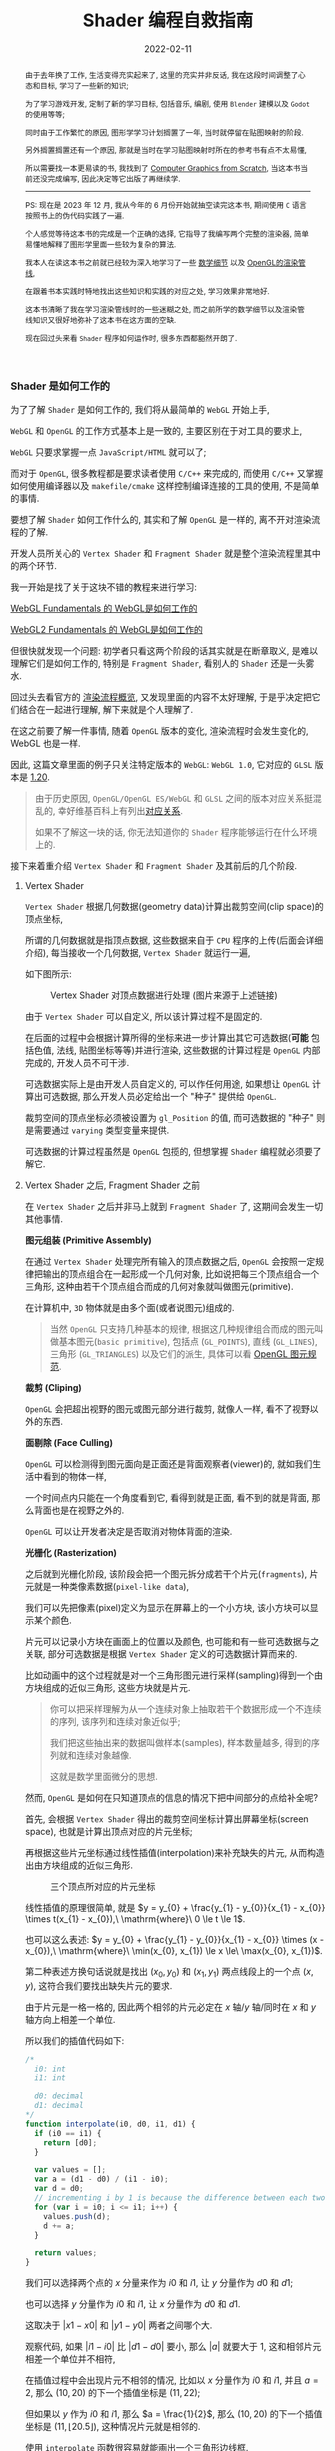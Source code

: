 #+Title: Shader 编程自救指南
#+date: 2022-02-11
#+index: Shader 编程自救指南
#+tags: Shader
#+begin_abstract
由于去年换了工作, 生活变得充实起来了, 这里的充实并非反话, 我在这段时间调整了心态和目标, 学习了一些新的知识;

为了学习游戏开发, 定制了新的学习目标, 包括音乐, 编剧, 使用 =Blender= 建模以及 =Godot= 的使用等等;

同时由于工作繁忙的原因, 图形学学习计划搁置了一年, 当时就停留在贴图映射的阶段.

另外搁置搁置还有一个原因, 那就是当时在学习贴图映射时所在的参考书有点不太易懂,

所以需要找一本更易读的书, 我找到了 [[https://gabrielgambetta.com/computer-graphics-from-scratch/][Computer Graphics from Scratch]], 当这本书当前还没完成编写, 因此决定等它出版了再继续学.

-----

PS: 现在是 2023 年 12 月, 我从今年的 6 月份开始就抽空读完这本书, 期间使用 =C= 语言按照书上的伪代码实践了一遍.

个人感觉等待这本书的完成是一个正确的选择, 它指导了我编写两个完整的渲染器, 简单易懂地解释了图形学里面一些较为复杂的算法.

我本人在读这本书之前就已经较为深入地学习了一些 [[../..//2020/06/graphics-geometric-transformation.html][数学细节]] 以及 [[../../2020/06/graphics-opengl-transformation.html][OpenGL的渲染管线]],

在跟着书本实践时特地找出这些知识和实践的对应之处, 学习效果非常地好.

这本书清晰了我在学习渲染管线时的一些迷糊之处, 而之前所学的数学细节以及渲染管线知识又很好地弥补了这本书在这方面的空缺.

现在回过头来看 =Shader= 程序如何运作时, 很多东西都豁然开朗了.
#+end_abstract

# 增加多一个章节, 用来演示如何直接加载 gltf 文件
# https://www.programmerall.com/article/8836616006/
# https://github.com/larsjarlvik/webgl-gltf
# https://github.com/visgl/loaders.gl

*** Shader 是如何工作的
:PROPERTIES:
:CUSTOM_ID: how-gl-works
:END:

为了了解 =Shader= 是如何工作的, 我们将从最简单的 =WebGL= 开始上手,

=WebGL= 和 =OpenGL= 的工作方式基本上是一致的, 主要区别在于对工具的要求上,

=WebGL= 只要求掌握一点 =JavaScript/HTML= 就可以了;

而对于 =OpenGL=, 很多教程都是要求读者使用 =C/C++= 来完成的, 而使用 =C/C++= 又掌握如何使用编译器以及 =makefile/cmake= 这样控制编译连接的工具的使用, 不是简单的事情.

要想了解 =Shader= 如何工作什么的, 其实和了解 =OpenGL= 是一样的, 离不开对渲染流程的了解.

开发人员所关心的 =Vertex Shader= 和 =Fragment Shader= 就是整个渲染流程里其中的两个环节.

我一开始是找了关于这块不错的教程来进行学习:

[[https://webglfundamentals.org/webgl/lessons/webgl-how-it-works.html][WebGL Fundamentals 的 WebGL是如何工作的]]

[[https://webgl2fundamentals.org/webgl/lessons/webgl-how-it-works.html][WebGL2 Fundamentals 的 WebGL是如何工作的]]

但很快就发现一个问题: 初学者只看这两个阶段的话其实就是在断章取义, 是难以理解它们是如何工作的, 特别是 =Fragment Shader=, 看别人的 =Shader= 还是一头雾水.

回过头去看官方的 [[https://www.khronos.org/opengl/wiki/Rendering_Pipeline_Overview][渲染流程概览]], 又发现里面的内容不太好理解, 于是乎决定把它们结合在一起进行理解, 解下来就是个人理解了.

# https://iquilezles.org/articles/

在这之前要了解一件事情, 随着 =OpenGL= 版本的变化, 渲染流程时会发生变化的, WebGL 也是一样.

因此, 这篇文章里面的例子只关注特定版本的 =WebGL=: =WebGL 1.0=, 它对应的 =GLSL= 版本是 [[https://registry.khronos.org/OpenGL/specs/gl/GLSLangSpec.1.20.pdf][1.20]].

#+BEGIN_QUOTE
由于历史原因, =OpenGL/OpenGL ES/WebGL= 和 =GLSL= 之间的版本对应关系挺混乱的, 幸好维基百科上有列出[[https://en.wikipedia.org/wiki/OpenGL_Shading_Language#Versions][对应关系]].

如果不了解这一块的话, 你无法知道你的 =Shader= 程序能够运行在什么环境上的.
#+END_QUOTE

接下来着重介绍 =Vertex Shader= 和 =Fragment Shader= 及其前后的几个阶段.

**** Vertex Shader

=Vertex Shader= 根据几何数据(geometry data)计算出裁剪空间(clip space)的顶点坐标,

所谓的几何数据就是指顶点数据, 这些数据来自于 =CPU= 程序的上传(后面会详细介绍), 每当接收一个几何数据, =Vertex Shader= 就运行一遍,

如下图所示:

#+CAPTION: Vertex Shader 对顶点数据进行处理 (图片来源于上述链接)
[[../../../files/vertex-shader-anim.gif]]

由于 =Vertex Shader= 可以自定义, 所以该计算过程不是固定的.

在后面的过程中会根据计算所得的坐标来进一步计算出其它可选数据(*可能* 包括色值, 法线, 贴图坐标等等)并进行渲染, 这些数据的计算过程是 =OpenGL= 内部完成的, 开发人员不可干涉.

可选数据实际上是由开发人员自定义的, 可以作任何用途, 如果想让 =OpenGL= 计算出可选数据, 那么开发人员必定给出一个 "种子" 提供给 =OpenGL=.

裁剪空间的顶点坐标必须被设置为 =gl_Position= 的值, 而可选数据的 "种子" 则是需要通过 =varying= 类型变量来提供.

可选数据的计算过程虽然是  =OpenGL= 包揽的, 但想掌握 =Shader= 编程就必须要了解它.

**** Vertex Shader 之后, Fragment Shader 之前

在 =Vertex Shader= 之后并非马上就到 =Fragment Shader= 了, 这期间会发生一切其他事情.

*图元组装 (Primitive Assembly)*

在通过 =Vertex Shader= 处理完所有输入的顶点数据之后, =OpenGL= 会按照一定规律把输出的顶点组合在一起形成一个几何对象, 比如说把每三个顶点组合一个三角形, 这种由若干个顶点组合而成的几何对象就叫做图元(primitive).

在计算机中, =3D= 物体就是由多个面(或者说图元)组成的.

#+BEGIN_QUOTE
当然 =OpenGL= 只支持几种基本的规律, 根据这几种规律组合而成的图元叫做基本图元(=basic primitive=), 包括点 (=GL_POINTS=), 直线 (=GL_LINES=), 三角形 (=GL_TRIANGLES=) 以及它们的派生, 具体可以看 [[https://www.khronos.org/opengl/wiki/Geometry_Shader#Primitive_in.2Fout_specification][OpenGL 图元规范]].
#+END_QUOTE

*裁剪 (Cliping)*

=OpenGL= 会把超出视野的图元或图元部分进行裁剪, 就像人一样, 看不了视野以外的东西.

*面剔除 (Face Culling)*

=OpenGL= 可以检测得到图元面向是正面还是背面观察者(viewer)的, 就如我们生活中看到的物体一样,

一个时间点内只能在一个角度看到它, 看得到就是正面, 看不到的就是背面, 那么背面也是在视野之外的.

=OpenGL= 可以让开发者决定是否取消对物体背面的渲染.

*光栅化 (Rasterization)*

之后就到光栅化阶段, 该阶段会把一个图元拆分成若干个片元(=fragments=), 片元就是一种类像素数据(=pixel-like data=),

我们可以先把像素(pixel)定义为显示在屏幕上的一个小方块, 该小方块可以显示某个颜色.

片元可以记录小方块在画面上的位置以及颜色, 也可能和有一些可选数据与之关联, 部分可选数据是根据 =Vertex Shader= 定义的可选数据计算而来的.

[[../../../files/opengl-rasterization.gif]]

比如动画中的这个过程就是对一个三角形图元进行采样(sampling)得到一个由方块组成的近似三角形, 这些方块就是片元.

#+BEGIN_QUOTE
你可以把采样理解为从一个连续对象上抽取若干个数据形成一个不连续的序列, 该序列和连续对象近似乎;

我们把这些抽出来的数据叫做样本(samples), 样本数量越多, 得到的序列就和连续对象越像.

这就是数学里面微分的思想.
#+END_QUOTE

然而, =OpenGL= 是如何在只知道顶点的信息的情况下把中间部分的点给补全呢?

首先, 会根据 =Vertex Shader= 得出的裁剪空间坐标计算出屏幕坐标(screen space), 也就是计算出顶点对应的片元坐标;

再根据这些片元坐标通过线性插值(interpolation)来补充缺失的片元, 从而构造出由方块组成的近似三角形.

#+CAPTION: 三个顶点所对应的片元坐标
[[file:../../../files/trianglerast_f1_joshbeam.png]]

线性插值的原理很简单, 就是 $y = y_{0} + \frac{y_{1} - y_{0}}{x_{1} - x_{0}} \times t(x_{1} - x_{0}),\ \mathrm{where}\ 0 \le t \le 1$.

也可以这么表述: $y = y_{0} + \frac{y_{1} - y_{0}}{x_{1} - x_{0}} \times (x - x_{0}),\ \mathrm{where}\ \min(x_{0}, x_{1}) \le x \le\ \max(x_{0}, x_{1})$.

第二种表述方换句话说就是找出 $(x_{0}, y_{0})$ 和 $(x_{1}, y_{1})$ 两点线段上的一个点 $(x, y)$, 这符合我们要找出缺失片元的要求.

由于片元是一格一格的, 因此两个相邻的片元必定在 $x$ 轴/$y$ 轴/同时在 $x$ 和 $y$ 轴方向上相差一个单位.

所以我们的插值代码如下:

#+BEGIN_SRC javascript
  /*
    i0: int
    i1: int

    d0: decimal
    d1: decimal
  */
  function interpolate(i0, d0, i1, d1) {
    if (i0 == i1) {
      return [d0];
    }

    var values = [];
    var a = (d1 - d0) / (i1 - i0);
    var d = d0;
    // incrementing i by 1 is because the difference between each two adjacent pixels is 1
    for (var i = i0; i <= i1; i++) {
      values.push(d);
      d += a;
    }

    return values;
  }
#+END_SRC

我们可以选择两个点的 $x$ 分量来作为 $i0$ 和 $i1$, 让 $y$ 分量作为 $d0$ 和 $d1$;

也可以选择 $y$ 分量作为 $i0$ 和 $i1$, 让 $x$ 分量作为 $d0$ 和 $d1$.

这取决于 $\left|x1 - x0\right|$ 和 $\left|y1 - y0\right|$ 两者之间哪个大.

观察代码, 如果 $\left|i1 - i0\right|$ 比 $\left|d1 - d0\right|$ 要小, 那么 $\left|a\right|$ 就要大于 1, 这和相邻片元相差一个单位并不相符,

在插值过程中会出现片元不相邻的情况, 比如以 $x$ 分量作为 $i0$ 和 $i1$, 并且 $a = 2$, 那么 $(10, 20)$ 的下一个插值坐标是 $(11, 22)$;

但如果以 $y$ 作为 $i0$ 和 $i1$, 那么 $a = \frac{1}{2}$, 那么 $(10, 20)$ 的下一个插值坐标是 $(11, \lfloor 20.5 \rfloor)$, 这种情况片元就是相邻的.

使用 =interpolate= 函数很容易就能画出一个三角形边线框.

#+BEGIN_SRC javascript
  // 需要注意的是, p0 p1 p2 三个坐标的分量是 decimal 类型, 这是从裁剪空间转换到屏幕空间得到的结果;
  // 而屏幕空间上的像素分量是 int 类型, 因此我们需要在关键时候对分量进行取整,
  // 如果允许的话,最好在计算过程的最后一步给计算结果取整来保证结果尽量精确.

  if (Math.abs(p1.x - p0.x) > Math.abs(p1.y - p0.y)) {
    let ys01 = interpolate(p0.x | 0, p0.y, p1.x | 0, p1.y);
    for (let x = p0.x; x <= p1.x; x++) {
      putPixel(x | 0, ys01[(x - p0.x) | 0] | 0);
    }
  } else {
    let xs01 = interpolate(p0.y | 0, p0.x, p1.y | 0, p1.x);
    for (let y = p0.y; y <= p1.y; y++) {
      putPixel(xs01[(y - p0.y) | 0] | 0, y | 0);
    }
  }

  if (Math.abs(p2.x - p1.x) > Math.abs(p2.y - p1.y)) {
    let ys12 = interpolate(p1.x | 0, p1.y, p2.x | 0, p2.y);
    for (let x = p1.x; x <= p2.x; x++) {
      putPixel(x | 0, ys12[(x - p1.x) | 0] | 0);
    }
  } else {
    let xs12 = interpolate(p1.y | 0, p1.x, p2.y | 0, p2.x);
    for (let y = p1.y; y <= p2.y; y++) {
      putPixel(xs12[(y - p1.y) | 0] | 0, y | 0);
    }
  }

  if (Math.abs(p2.x - p0.x) > Math.abs(p2.y - p0.y)) {
    let ys02 = interpolate(p0.x | 0, p0.y, p2.x | 0, p2.y);
    for (let x = p0.x; x <= p2.x; x++) {
      putPixel(x | 0, ys02[(x - p0.x) | 0] | 0);
    }
  } else {
    let xs02 = interpolate(p0.y | 0, p0.x, p2.y | 0, p2.x);
    for (let y = p0.y; y <= p2.y; y++) {
      putPixel(xs02[(y - p0.y) | 0] | 0, y | 0);
    }
  }
#+END_SRC

#+CAPTION: 三角形线框
[[file:../../../files/trianglerast_f2_joshbeam.png]]

绘制填充三角形则复杂一点, 不过很好理解, 它 =OpenGL= 绘制图形的重点.

可以把一个三角形看作一个由多层横线组成的的图形, 每一层的高度为一个像素;

计算出每一层的两个端点, 再根据每层的两端点进行插值绘制出直线, 这些直线构成的就是目标三角形.

#+CAPTION: 实心三角形
[[file:../../../files/trianglerast_f3_joshbeam_aux.png]]

#+BEGIN_SRC javascript
  // 首先需要对 p0 p1 p2 三个片元坐标根据 $y$ 分量进行交换排序, 比如从小到大进行排序: p0.y <= p1.y <= p2.y
  // 这样可以避免讨论哪个点最高,哪个点最低
  if (p1.y < p0.y) {
    let temp = p0;
    p0 = p1;
    p1 = temp;
  }

  if (p2.y < p0.y) {
    let temp = p0;
    p0 = p2;
    p2 = temp;
  }

  if (p2.y < p1.y) {
    let temp = p1;
    p1 = p2;
    p2 = temp;
  }

  // 把三角形最高的一条边看作是一个端点集合, 把另外两条边的集合看作另外一个端点集合
  // 注意, 这里的最高边是 p0 连接 p2 的边, 另外两条边分别是 p0 连接 p1 和 p1 连接 p2
  // 在已知片元的 y 分量时, 可以插值出片元对应的 x 分量
  const x01 = interpolate(p0.y | 0, p0.x, p1.y | 0, p1.x);
  const x12 = interpolate(p1.y | 0, p1.x, p2.y | 0, p2.x);
  const x02 = interpolate(p0.y | 0, p0.x, p2.y | 0, p2.x);
  // 实际上, p0-p2 的边高度是与 p0-p1 + p1-p2 的高度是一样的, 可以把 p0-p1-p2 单独看作是一条边
  x01.pop(); // x01 的最后一个元素和 x12 的第一个元素重复实际上是同一个片元的 x 分量
  const x012 = x01.concat(x12);

  // 接下来只要区分 p0-p2 和 p0-p1-p2 哪个是左边哪个是右边, 再进行逐行插值就可以绘制出三角形了
  // 区分左右边的方法很简单, 分别取两边的中间点的 x 分量进行对比即可
  const m = Math.floor(x02.length / 2);
  let x_left, x_right;
  if (x02[m] < x012[m]) {
    x_left = x02;
    x_right = x012;
  } else {
    x_left = x012;
    x_right = x02;
  }

  for (let y = p0.y; y <= p2.y; y++) {
    const xl = x_left[(y - p0.y) | 0];
    const xr = x_right[(y - p0.y) | 0];
    for (let x = xl; x <= xr; x++) {
      putPixel(x | 0, y | 0);
    }
  }
#+END_SRC

以上就是 =OpenGL= 绘制实心三角形的大致原理.

基于该过程, 还可以插值出之前说的可选数据, 只要在计算 =x01/x12/x02= 时进行类似插值就可以:

#+BEGIN_SRC javascript
  // ...
  // 对可选数据按照竖向进行插值
  const h01 = interpolate(p0.y | 0, p0.h, p1.y | 0, p1.h);
  const h12 = interpolate(p1.y | 0, p1.h, p2.y | 0, p2.h);
  const h02 = interpolate(p0.y | 0, p0.h, p2.y | 0, p2.h);
  h01.pop();
  const h012 = h01.concat(h12);

  // ...
  let h_left, h_right;
  if (x02[m]  < x012[m]) {
    // ...
    h_left = h02;
    h_right = h012;
  } else {
    // ...
    h_left = h012;
    h_right = h02;
  }

  // ...
  for (let y = p0.y; y <= p2.y; y++) {
    const xl = x_left[(y - p0.y) | 0];
    const xr = x_right[(y - p0.y) | 0];

    const hl = h_left[(y - p0.y) | 0];
    const hr = h_right[(y - p0.y) | 0];

    // 对可选数据按照横向进行插值
    const hs = interpolate(xl, hl, xr, hr);

    for (let x = xl; x <= xr; x++) {
      // 获取当前片元所对应的可选数据 h, 用在之后的 fragment shader 阶段中
      const h = hs[x - xl];
      putPixel(x | 0, y | 0);
    }
  }

#+END_SRC

到目前位置, 光栅化基本完成, =OpenGL= 会把这些片元逐个给到下一个阶段 *Fragment Shader*.

#+BEGIN_QUOTE
实际上 =GPU= 是并行计算架构, 并非逐个片元这样传递, 我们这里只是为了方便理解才这么说是 *逐个传递* 的.

实情是每次以 $2 \times 2$ 的片元作为单位进行传递的, 也就是一次要同时调用 4 个 =Fragment Shaders=.
#+END_QUOTE

=OpenGL= 会使用一些变量来传递片元数据, 比如 =gl_FragCoord= 会把片元对应的 $x$ 和 $y$ 分量一并传回;

=gl_FragCoord= 的类型是 =vec4=, 值是 $\left(x, y, z, 1/w\right)$, 其中 $x$ 和 $y$ 就是片元对应的 $x$ 和 $y$ 分量,

$z$ 是根据顶点插值得到的 $z$ 分量(, 上面的代码没有针对 $z$ 分量进行插值, 它和 $x$ 和 $y$ 分量的插值略微不一样),

同理, $1/w$ 是根据顶点插值得到的 $w$ 分量的倒数.

=gl_FragCoord= 这种是 =OpenGL= 的内置变量, 用来传递特定用途的数据, 后面会介绍更多这一类的内置变量, 因为它们可能会在 =Shader= 程序中用得上.

而可选数据 $h$ 则需要开发人员自定义 =varying= 类型或 =out= 类型变量进行传递, 我们马上就知道具体该怎么做.

**** Fragment Shader

在得到片元后, =OpenGL= 就开始对它们进行处理, 这就是 =Fragment Shader= *主要* 要做的事情了:

每次接受一个片元作为输入, 为片元设置颜色(设置 =gl_FragColor=), 并输出处理后的片元到下一个阶段中.

如果该片元最终能够呈现在屏幕上, 那么该颜色就作为像素的颜色.

为了了解具体是怎么实现的, 我们来看一个例子(基于 =WebGL 1.0/GLSL 1.20= 版本).

#+BEGIN_QUOTE
在下面的绘制三角形的例子里面, =Vertex Shader= 根据三角形的顶点数据的坐标为它们定义颜色(, 这样每个顶点的颜色就不一样了);

=Vertex Shader= 中的 =vColor= 则是作为与 =gl_Position= 关联的可选数据.

在光栅化的过程中 =OpenGL= 会根据 =Vertex Shader= 传递过来的 =gl_Position= 进行插值, 得到片元坐标以及相关可选数据.

片元的坐标会被保存在 =gl_FragCoord= 中; 对于可选数据, =OpenGL= 会在对 =gl_Position= 插值时同时对 =Vertex Shader= 传递过来的 =vColor= 进行插值,

并把插值结果传递在 =Fragment Shader= 的 =vColor= 上.

这样 =Fragment Shader= 就接受了一个片元以及其相关的可选数据, 根据开发人员的自身要求设置 =gl_FragColor=.

该例子里面的 =Fragment Shader= 把与片元关联的 =vColor= 设置为自己的颜色, 最后得到一个颜色渐变的三角形.

[[iframe:width: 520px; height: 1060px; border: none; |../../../examples/fragment-shader-example.html]]
#+END_QUOTE

=Fragment Shader= [[https://www.khronos.org/opengl/wiki/Fragment#Fragment_shader_inputs][输入]]和[[https://www.khronos.org/opengl/wiki/Fragment#Fragment_shader_outputs][输出]]的片元数据结构是不一样的, 从这里开始我们进行一个约定: 在没有特别声明的情况下, 片元就是指 =Fragment Shader= 输出的片元.

相比于像素而言, 片元除了有 =RGBA= 格式的色值以外, 还有模板值(stencil value)和深度值(depth value)这些信息.

需要知道这些数据的含义, 或者说理解片元, 那么得先了解 =Fragment Shader= 后面的 =Per-Sample Processing= 阶段做了什么.

**** Fragment Shader 之后 - Per-Sample Processing

该阶段会使用上片元的这些额外值来进行[[https://www.khronos.org/opengl/wiki/Per-Sample_Processing][一系列的测试]], 来决定是否把该片元的色值输出到屏幕上成为像素,

这里就讨论剪裁测试(scissor test), 模板测试(stencil test) 以及深度测试(depth test) 这三个测试(这里是它们的先后顺序).

其中剪裁测试以及深度测试都比较好理解, 前者是丢弃剪裁框范围外的片元, 后者是丢弃那些被其它片元挡住的片元, 留下没被遮挡住的片元;

而模板测试你可以理解为位屏蔽(bit masking)的类似, 使用一个模板缓冲区(stencil buffer)作为遮罩层, 把模板值不符合条件的片元都丢弃,

为了更直观地理解, 我直接从 [[https://learnopengl.com/Advanced-OpenGL/Stencil-testing][LearnOpenGL]] 上把图给扒下来, 来看看模板测试以及模板缓冲区是怎么样的:

#+CAPTION: 模板测试
[[../../../files/stencil_test.png]]

可以看到上模板缓冲区就是一张模板图片, 该图片每一个像素都是 8 位大小的数据, 也就是每一个像素实际上就是一个从 0 到 255 的值.

模板测试就是比较对应位置上的像素数值和片元模板值, 比如像上面图那样, 只有模板值等于 1 的片元才能被保留下来.

当然判断方法也有可能是大于等于 1, 判断方法不是唯一的, 其他方法可以看[[https://www.khronos.org/opengl/wiki/Stencil_Test#Stencil_test][官方文档]].

最后 =OpenGL= 再对经过筛选的片元进行一些处理就能输出到屏幕上了.

*** 细节补充

我们约定 =Shader= 代码是运行在 =CPU= 上的, 而调用 =OpenGL/WebGL API= 的代码则是运行在 =CPU= 上的;

当提到调用 =OpenGL/WebGL API= 给 =Shader= 提供数据的时候, 就说从 =CPU= 上传数据到 =GPU=.

这部分的内容主要是补充描述 =GPU= 具体是如何接收来自于 =CPU= 的数据的.

*为了不让文章被上下文断断续续的代码扰乱, 这里准备了一个简单的[[https://github.com/saltb0rn/saltb0rn.github.io/tree/master/src/examples/learn-webgl-how-to-read-data][例子]]用于讲解*, 效果如下:

[[iframe:../../../examples/learn-webgl-how-to-read-data/index.html]]

在阅读下面的内容前请 *务必* 把例子的代码复制到本地, 然后边阅读边对照, 有疑惑可以修改代码查看效果.

需要注意的是, 这个例子是基于 =WebGL 1.0/GLSL 1.20= 的.

**** CPU 如何上传数据给 GPU
:PROPERTIES:
:CUSTOM_ID: how-cpu-upload-data
:END:

首先,  =GPU= 会等 =CPU= 把数据传送过来, 在接收到数据后, 数据会被储存在缓冲区(buffers)上.

我们以 =WebGL= 为例子 (=OpenGL= 其实也差不了太多), 设现有一个名为 =gl= 的 =WebGL= 上下文实例, 要完成上述过程需要进行以下操作:

#+BEGIN_SRC javascript
  // 告诉 GPU 创建好缓冲区,用于后续储存 CPU 发过来的数据
  let buffer = gl.createBuffer();

  // 设定当前可操作缓冲区,因为 GPU 可以有不止一个缓冲区,所以需要告诉 GPU 接下来要对哪个缓冲区进行操作
  gl.bindBuffer(target, buffer);

  // 往当前可操作缓冲区里面填充数据,这一步换句话说就是储存 CPU 发过来的数据 data 了.
  gl.bufferData(target, data, usage);
#+END_SRC

这里对应例子的[[https://github.com/saltb0rn/saltb0rn.github.io/blob/master/src/examples/learn-webgl-how-to-read-data/index.js?#L80-L92][这一部分(80-92行)]].

由于数据的用途的不同, 缓冲区可以分为很多种类型, 在绑定的时候就需要指定了, 也就是上面代码里面的 =target= 变量.

想要知道 =target= 的值能够是什么, 可以参考[[https://developer.mozilla.org/en-US/docs/Web/API/WebGLRenderingContext/bindBuffer][这里]], 这些方法的参考说明都可以在[[https://developer.mozilla.org/en-US/docs/Web/API/WebGLRenderingContext][这里]]找到.

#+BEGIN_QUOTE
[[https://registry.khronos.org/OpenGL-Refpages/gl4/html/glBufferData.xhtml][参考文档]] =usage= 变量是用来提示 =OpenGL/WebGL= 储存数据的使用模式, 使用模式分为两个方面来讨论:

*数据的访问频率* 以及 *数据的访问性质*.

访问频率有以下几种情况:

- =STREAM=: 数据只会被修改一次并且偶尔使用几次
- =STATIC=: 数据只会被修改一次并且使用多次
- =DYNAMIC=: 数据会重复修改并且使用多次

访问性质其实就是在描述数据来源(也就是修改数据的方式)以及用途, 有以下几种情况:

- =DRAW=: 数据由 =CPU= 上传到 =GPU=, 并且作为绘图命令/图片规范命令的数据源
- =READ=: 数据由 =GPU= 读取到 =CPU=
- =COPY=: 数据由 =GPU= 读取到 =GPU=, 并且作为绘图命令/图片规范命令的数据源

-----

值得注意的是, =usage= 仅仅是用来 *提示* 数据的使用模式, 目的是想让 =OpenGL/WebGL= 对数据的储存进行优化;

但 =usage= 并不一定要匹配实际的使用模式, 比如说可以对 =STATIC_DRAW= 用途的数据进行多次修改, 并不约束数据的实际使用模式.
#+END_QUOTE

在 =OpenGL/WebGL= 里面, 这些用来作为物体顶点信息的缓冲区叫做 =Vertex Buffer Object (VBO)=.

一旦有了数据源, 就可以让 =GPU= 根据利用这些数据来渲染了.

人们一般喜欢把这些顶点数据称为几何数据(Geometry Data).

缓冲区并非只能存几何数据, 也可以包含一些其它与几何数据相关的数据;

另外, =OpenGL= 也不规定 =CPU= 上传的数据只能存到缓冲区里, 后面会介绍它们.

**** GPU 如何从缓冲区读取数据
:PROPERTIES:
:CUSTOM_ID: how-gl-use-data
:END:

首先需要提及的一点是, =GPU= 并非直接使用缓冲区来进行渲染, 在说明这点之前, 我们先来明白一个概念.

=VBO= 里面的数据格式不是固定的, 比如渲染一个三角形, 它的顶点数据格式可能是这样的:

#+BEGIN_SRC c
  { x1, y1, z1, x2, y2, z2, x3, y3, z3 }
#+END_SRC

每个顶点只有 $(x,y,z)$ 坐标数据.

也可能是这样的:

#+BEGIN_SRC c
  { x1, y1, z1, w1, x2, y2, z2, w2, x3, y3, z3, w3 }
#+END_SRC

现在每个顶点的坐标数据多了一个 $w$ 分量.

也有可能包含了坐标以外的数据:

#+BEGIN_SRC c
  { x1, y1, z1, w1, r1, g1, b1, a1, x2, y2, z2, w2, r2, g2, b2, a2, x3, y3, z3, w3, r3, g3, b3, a3, }
#+END_SRC

总的来说, 每个顶点数据可能会有不同属性(attribute), 而不同属性的格式又不是固定的.

那么问题来了, 既然数据格式不一样, =GPU= 是如何读取这些数据才能渲染出一个三角形的呢?

这需要开发人员告诉 =GPU= 如何读取数据, 调用 =gl.vertexAttribPointer(index, size, type, normalized, stride, offset)= 这个 API 来生成一个 =Vertex Array Object (VAO)=,

*VAO 可以控制如何从 VBO 里面读取数据, 并把数据绑定给变量* (讲道理, =VAO= 的全称很难能让人理解它的作用).

它控制读取数据的方式其实很简单, 假设下面这里有另外一种数据格式:

#+CAPTION: vertexAttribPointer
[[../../../files/glVertexAttribPointer-api-overview.png]]

这里面的顶数据有三种属性: 顶点坐标(xyz), 颜色(rgb)以及纹理坐标(st).

正如前面说所说的, 顶点的信息不是固定的, 实际上还能会存在别的数据, 比如说法线向量, 又或者属性之间的排序不同于上图.

这样做的好处是, 顶点的所有相关数据都储存在一个缓冲区里面, 只读取其某个属性的话(比如顶点颜色)只需要调用 =gl.vertexAttribPointer()= 来新建一个指针来读取即可, 不需要重新创建一个缓冲区来专门储存颜色数据.

=gl.vertexAttribPointer= 的 =index= 参数是 =Shader= 程序(shader program)里面 =attribute= 类型变量的索引值, 可以手动指定, 也可以通过 =gl.getAttribLocation(shaderProgram, attribName)= 来获取.

=attribute= 类型变量是 =shader= 程序里面定义的变量, 用来传递缓冲区里面某种数据给 =Vertex Shader= 中, 后面会讲到.

#+BEGIN_QUOTE
=gl.vertexAttribPointer= 其它参数:

- =size=: 指定某属性由多少个分量组成, 比如图中的 =POSITION= 属性是由 3 个分量组成, 如果读取 =POSITION=, 那么 =size= 应该是 3.

- =type=: 分量的类型, 是整形还是浮点型, 图中的分量类型是浮点型, 浮点型数据大小为 32 位(4 字节), 因此每个分量占了 4 个字节.

- =normalized=: 是否对整形分量限定在某个范围内, 该参数对浮点型分量无效.

- =stride=: 每一组顶点数据的步进, 就比如图中的每一个顶点的属性有 =POSITION/COLOR/TEXTURE=, 加起来共 32 字节, 这就是它的步进.

- =offset=: 顶点数据的属性偏移, 就比如图中顶点数据的每种属性的偏移分别为: =POSITION= 为 0 个字节; =COLOR= 为 12 个字节; =TEXTURE= 为 24 个字节.
#+END_QUOTE

在 =gl.bindBuffer(target, buffer)= 之后调用 =gl.vertexAttribPointer= 就可以把缓冲区里的数据填充到指定的 =attribute= 变量里面.

在填充到 =attribute= 变量后不要忘记通过 =gl.enableVertexAttribArray( RET-VAL-OF-vertexAttribPointer )= 启用指针.

这一段对应例子的[[https://github.com/saltb0rn/saltb0rn.github.io/blob/master/src/examples/learn-webgl-how-to-read-data/index.js?#L80-L116][这一部分(94-114行)]]: 往 "aVertexPosition" 变量填充了顶点位置坐标数据, 往 "aVertexColor" 变量填充了顶点颜色数据,

其中 =aVertexPosition= 和 =aVertexColor= 是 =shader= 程序的 [[https://github.com/saltb0rn/saltb0rn.github.io/blob/master/src/examples/learn-webgl-how-to-read-data/index.js?#L16-L29][Vertex Shader]] 里面 *声明* 的 =attribute= 变量名, 强调这是声明是因为 =gl.vertexAttribPointer= 的调用实际上就是给这些变量补充定义.

此外, 当你对 =a_vertexPosition= 和 =a_vertexColor= 两个值进行打印, 你会发现它们的值分别是 0 和 1, 正好对应 =attribute= 变量声明的顺序.

=Shader= 程序并非只有 =attribute= 变量, 接下来会对 =GLSL= 变量修饰符进行介绍, 掌握了这一块才能算是真正的掌握 =GLSL=.

**** 如何使用缓冲区的数据进行绘制

当给缓冲区填充了数据以及设置好读取方式后, 就可以开始绘制图形了.

=WebGL= 有两个基础绘制命令: =gl.drawArrays(mode, first, count)= 以及 =gl.drawElements(mode, count, type, offset)=.

例子使用的是前者进行绘制的, =mode= 是指绘制的 [[https://developer.mozilla.org/en-US/docs/Web/API/WebGLRenderingContext/drawElements#mode][图元种类]], =first= 指定读取图元数据源时的起始索引, =count= 指定图源需要多少个顶点数据;

例子里的 =gl.drawArrays(gl.TRIANGLE_STRIP, 0, 3);= 就是绘制一个三角形, 从绑定的数据源的首个位置开始读取, 需要 3 个顶点数据.

=gl.drawElements(mode, count, type, offset)= 则是 =gl.drawArrays= 的内存节省版本, 使用顶点数据的索引来进行绘图, 可以有效节省顶点数据的使用空间.

具体用法可以参考 [[https://webglfundamentals.org/webgl/lessons/webgl-indexed-vertices.html][WebGL Index Vertices]].

在调用绘图命令时 =Shader= 就会开始执行了, 这点在第一节里面已经详细讲述了.

**** GLSL 变量修饰符(Variable Qualifiers / Type Qualifiers)
:PROPERTIES:
:CUSTOM_ID: glsl-type-qualifier-overview
:END:

和其他编程语言一样, =GLSL= 的变量也是一样有修饰符的, 这里的修饰符并非指 =int=, =float= 这些 [[https://www.khronos.org/opengl/wiki/Data_Type_(GLSL)][数据类型]];

而是指控制变量的储存以及行为的标识, 这么说可能有点不太好理解, 举个例子 "禁止变量在声明后被修改" 的 =const= 就是其中一个修饰符.

这种表示被叫做 [[https://www.khronos.org/opengl/wiki/Type_Qualifier_(GLSL)][类型限定符]].

我们都知道 =GLSL= 的工作内容并不完全像其他编程语言一样, 它的任务是控制图形渲染的, 而这项任务的流程是分成好几个阶段的,

有些数据可以在所有阶段中都能访问到, 而有些数据只能在特定阶段中访问, 还有一些数据能够从这个阶段输出到下一个阶段.

为了标识变量能够在哪些阶段使用, 就需要使用类型表示符来进行声明, 最常用的有两个: =attribute= 以及 =uniform=.

一个 =shader= 变量可以使用多种限定符的组合进行声明, 但要注意遵守[[https://www.khronos.org/opengl/wiki/Type_Qualifier_(GLSL)#Qualifier_order][顺序]].

***** attribute

它在这篇文章里面第一个被介绍的修饰符, 它属于存储修饰符, 被它修饰后的变量可以简单理解为 =Vertex Shader= 的输入,

这种变量不能在 =Vertex Shader= 以外的阶段被使用, 同样也不能用在接口块([[https://www.khronos.org/opengl/wiki/Interface_Block_(GLSL)][interface block]])里面, 并且这种变量是只读的(read-only).

作为 =Vertex Shader= 的输入, 也就是说 =attribute= 变量接收的数据是从缓冲区里面读取的.

# https://developer.mozilla.org/en-US/docs/Web/API/WebGLRenderingContext/vertexAttrib

***** uniform

例子里面传入了两个 =uniform= 变量, 这种变量是全局的, 它可以在整个图元(=primitive=)(一个图元就是一个构成点线面的几何顶点组合)处理过程中被访问到,

可以在 =Vertex Shader= 以及 =Fragment Shader= 访问这些变量, 同样也不能在接口块里面使用. 这种变量是只读的(read-only).

=uniform= 是我们前面提到的存到缓冲区以外的数据.

# https://github.com/saltb0rn/saltb0rn.github.io/blob/master/src/examples/learn-webgl-how-to-read-data/index.js?#L80-L116

**** GLSL 内置变量

这里着重介绍几个稍微重要一点的并且不能被 =Shader= 修改的内置数据.

- =gl_VertexID=

  支持 =GLSL 1.30= 以及之后的版本, 只支持在 =Vertex Shader= 中访问.

  =gl_VertexID= 就是当前被处理的顶点 =ID= (=Vertex ID=).

  比如绘制 20 个顶点: =gl.drawArrays(gl.POINTS, 0, 20)=, 那么第一个顶点的 =ID= 就是 $first + i,\ \mathrm{where}\ i = 0$,

  $first$ 是绘图命令 =gl.drawArrays(mode, first, count)= 的第二个参数, $i$ 是由当前处理的第 $i+1$ 个顶点的索引.

  这是对于每次像 =gl.drawArrays= 这样的绘图命令来讲的, 也就是说如果进行第二次调用 =gl.drawArrays(gl.POINTS, 0, 20)= 的话,

  第二次绘制中第一个顶点的 =ID= 必定也是 $first + 0$, 而不是 $first + 20$.

- =gl_PointCoord=

  支持 =GLSL 1.10= 以及之后的版本, 支持在 =Fragment Shader= 中访问.

  =gl_PointCoord= 是点在像素块内的相对坐标, 分量 $x$ 和 $y$ 的范围是 $\left[0, 1\right]$.

  比如在前面的图片 =实心三角形= 中, 点 =p0= 在它所处的片元正中心, 那么该片元的 =gl_PointCoord= 的值就是 $(0.5, 0.5)$,

  如果它处于片元的左上角, 那么值就是 $(0, 0)$.


**** 其它常见问题

- =GLSL= 的矩阵是行优先(row major)还是列优先(column major)?

  默认是列优先, 可以通过 [[https://www.khronos.org/opengl/wiki/Layout_Qualifier_(GLSL)][Layout Qualifier]] 去修改.

- 为什么看到别人代码的向量的同一个位置的分量会不同, 比如 =vec4= 类型的变量会写 =v4.rgba=, 又有时候会写 =v4.xyzw=, 又有时候会写 =v4.stpq=?

  这几种写法其实都是同一个东西, 比如第一个分量 =r/x/s= 都是同一个东西, 只不过在语义上有所区别.

  如果分量用来表示颜色, 那么就建议用 =rgba=; 如果表示位置坐标, 那么建议用 =xyzw=; 如果表示纹理坐标, 那么建议用 =stpq=;

  但是不能混着用, 比如 =xgba= 这样.

*** 搭建自己的 Shadertoy

如果想在编写 =shader= 这条路上走得远, 那么必须得掌握必要的数学基础, 读懂别人 =shader= 并从中学习, 自己还要动手实践.

有一个叫做 [[https://www.shadertoy.com/][Shadertoy]] 网站, 上面有好多高人分享自己的 =shaders= (运行于 =WebGL 2.0= / [[https://registry.khronos.org/OpenGL/specs/es/3.0/GLSL_ES_Specification_3.00.pdf][GLSL 300 ES]]), 是一个庞大的学习资源库.

关于阅读代码, 我是始终坚持一个观点, 那就是读源码的第一点是要读得懂, 否者不可能有所收获;

这里的"读得懂"并非说掌握代码所使用得语言, 而是知道源代码里面这么写是为什么, 这个为什么的答案终点就是用了什么算法或者技巧.

这一点在 =shader code= 里面是非常好理解的, 在这个 =shader= 里面,为了实现这个效果使用了哪些数学公式或者概念.

当做到了这一点我们就能够达到入门水平了, 反过来知道用哪些数学公式或者概念去实现这个效果了;

如果后面能够深入理解掌握的数学公式或者概念, 就能知道它们能够解决什么问题以及用于实现那些自己以前没有实现过的效果了.

说了这么多好像, 跟这篇文章的内容无关啊?

其实不然, 我这里一直都在强调"学习别人要先保证自己学得懂"这个观点, 学不懂是因为你有一些前置条件没达到,

读得懂 =Shadertoy= 上的源代码要先知道要理解 =Shadertoy= 是如何工作, 它上面的 =shader= 都有 =Shadertoy= 内置的一些变量,

清楚这些内置变量的定义是不可缺的, 而要理解清楚它们的定义就得知道在 =OpenGL/WebGL= 中如何 =GPU= 传入数据, 如何在 =GPU= 里面操作数据,

这不正好是文章的内容吗?

理解一件事物的最好方式就是把它构造出来, 正好 =WebGL Fundamentals= 以及 =WebGL2 Fundamentals= 都提供了教程告诉读者如何从 =Shadertoy= 扒代码,

或者如何在 =Shadertoy= 上面分享代码, 说简单点就是如何搭建自己的 =Shadertoy=:

- =WebGL Fundamentals= 的 [[https://webglfundamentals.org/webgl/lessons/webgl-shadertoy.html][Shadertoy 搭建教程]]

- =WebGL2 Fundamentals= 的 [[https://webgl2fundamentals.org/webgl/lessons/webgl-shadertoy.html][Shadertoy 搭建教程]]


#+BEGIN_QUOTE
在知道 =Shadertoy= 是如何搭建后, 也可以尝用其他同类型的工具.

个人推荐 [[https://github.com/patriciogonzalezvivo/glslViewer?tab=readme-ov-file][glslViewer]], 可以在这里找到它的[[https://github.com/patriciogonzalezvivo/glslViewer/wiki/GlslViewer-UNIFORMS][内置变量]]说明, 再配合 [[https://github.com/patriciogonzalezvivo/glslViewer/tree/main/examples][官方例子]] 来快速上手, 至于如何使用这些例子请看官方例子目录下的 [[https://github.com/patriciogonzalezvivo/glslViewer/blob/main/examples/Makefile][Makefile]].

推荐理由正是由于它的自带例子, 这份例子新手在习惯 =Shader= 方面而言做的相当友好, 比起一上来在 =Shadertoy= 上面乱找别人的代码来阅读要好, 主打一个循序渐进.

另外, =Lewis Lepton= 使用 =glslViewer= 作为演示工具来做了一系列入门短视频 [[https://www.youtube.com/watch?v=HIvNePu7UEE&list=PL4neAtv21WOmIrTrkNO3xCyrxg4LKkrF7][Shader Tutorial Series]], 每个视频 4 分钟左右, 是一套不错的教程, 理解教程里面的代码能够让你快速熟悉 =Shader= 编程.

除了 =glslViewer= 的教程外, 还有一个 =Shadertoy Tutorial= 系列的教程也相当不错:

[[https://inspirnathan.com/posts/47-shadertoy-tutorial-part-1][Shadertoy Tutorial Part 1 - Intro]]

[[https://inspirnathan.com/posts/48-shadertoy-tutorial-part-2][Shadertoy Tutorial Part 2 - Circles and Animation]]

[[https://inspirnathan.com/posts/49-shadertoy-tutorial-part-3][Shadertoy Tutorial Part 3 - Squares and Rotation]]

[[https://inspirnathan.com/posts/50-shadertoy-tutorial-part-4][Shadertoy Tutorial Part 4 - Multiple 2D Shapes and Mixing]]

[[https://inspirnathan.com/posts/51-shadertoy-tutorial-part-5][Shadertoy Tutorial Part 5 - 2D SDF Operations and More 2D Shapes]]

[[https://inspirnathan.com/posts/52-shadertoy-tutorial-part-6][Shadertoy Tutorial Part 6 - 3D Scenes with Ray Marching]]

[[https://inspirnathan.com/posts/53-shadertoy-tutorial-part-7][Shadertoy Tutorial Part 7 - Unique Colors and Multiple 3D Objects]]

[[https://inspirnathan.com/posts/54-shadertoy-tutorial-part-8][Shadertoy Tutorial Part 8 - 3D Rotation]]

[[https://inspirnathan.com/posts/55-shadertoy-tutorial-part-9][Shadertoy Tutorial Part 9 - Camera Movement]]

[[https://inspirnathan.com/posts/56-shadertoy-tutorial-part-10][Shadertoy Tutorial Part 10 - Camera Model with a Lookat Point]]

[[https://inspirnathan.com/posts/57-shadertoy-tutorial-part-11][Shadertoy Tutorial Part 11 - Phong Reflection Model]]

[[https://inspirnathan.com/posts/58-shadertoy-tutorial-part-12][Shadertoy Tutorial Part 12 - Fresnel and Rim Lighting]]

[[https://inspirnathan.com/posts/59-shadertoy-tutorial-part-13][Shadertoy Tutorial Part 13 - Shadows]]

[[https://inspirnathan.com/posts/60-shadertoy-tutorial-part-14][Shadertoy Tutorial Part 14 - SDF Operations]]

[[https://inspirnathan.com/posts/61-snowman-shader-in-shadertoy][Snowman Shader in Shadertoy]]

[[https://inspirnathan.com/posts/62-shadertoy-tutorial-part-15][Shadertoy Tutorial Part 15 - Channels, Textures, and Buffers]]

[[https://inspirnathan.com/posts/63-shadertoy-tutorial-part-16][Shadertoy Tutorial Part 16 - Cubemaps and Reflections]]

[[https://inspirnathan.com/posts/64-shader-resources][Shader Resources]]

[[https://inspirnathan.com/posts/65-glow-shader-in-shadertoy][Glow Shader in Shadertoy]]

-----

另外, 上手 =GLSL= 的时候遇到一些内置函数难免会不清楚文档里面的描述的, 所以 =Shadertoy= 的作者 [[https://iquilezles.org/][Inigo Quilez]] 贴心地开发了一个 [[https://graphtoy.com/][Graphtoy]] 可视化这些函数.

PS: 这位大佬除了很多教程文章和视频, 都是非常不错的进阶资源.

还有如果你不了解[[https://registry.khronos.org/OpenGL-Refpages/gl4/index.php][文档]]上 =Gen*Type= 这个词语是什么意思, 你可以去看 =GLSL= 的语言规范, 我这里可以告诉你的是它的全称是 =Generic * Types=, 中间的 =*= 是做进一步限定的,

比如 =genType= 是 =float/vec2/vec3/vec4=, =genIType= 可以是 =int/ivec2/ivec3/ivec4=.

并且如果一个函数是这么写的话: =genType func(genType x, genType y)=, 那么 =genType= 的值必定是统一的, 只能一起是 =float=, 或者一起是 =vec2=, 如此类推.

不可能出现像 =vec2 func(float x, float y)= 这种不统一的情况, 这种是错误用法.
#+END_QUOTE

\\

其实这两个教程就是使用的 =WebGL= 的版本不太一样而已, 选用你喜欢的就好,

=Shadertoy= 上的代码基本上都是只用 =Fragment Shader= 实现效果的, 但是还存在这么一个网站, 它包含了各种只使用 =Vertex Shader= 但不使用任何几何输入来实现各种效果的 =Shader= 程序, 它就是 [[https://www.vertexshaderart.com/][VertexShaderArt]].

=WebGL Fundamentals= 以及 =WebGL2 Fundamentals= 在提供 "Shadertoy 搭建教程" 前提供了对应的教程:

- =WebGL Fundamentals= 的 [[https://webglfundamentals.org/webgl/lessons/webgl-drawing-without-data.html][不使用几何数据作图教程]]

- =WebGL2 Fundamentals= 的 [[https://webgl2fundamentals.org/webgl/lessons/webgl-drawing-without-data.html][不适用几何数据作图教程]]


\\

从热度上来看, =Shadertoy= 比 =Vertex Shader= 更高, 这是不是意味着 =Vertex Shader= 不重要呢?

我个人认为这取决于开发者想用 =Shader= 来做什么事情, 可能在艺术开发者的眼中 =Fragment Shader= 的可玩性更高, 艺术成分更高,

这些开发者有点类似像素艺术者, 可以控制每个像素的颜色, 从画出自己心中的像素画, 只是他们的画笔叫做数学;

而 =Vertex Shader= 是不能直接控制像素的, 它更倾向于用来控制几何物体的形状, 最典型的例子就是 [[https://developer.nvidia.com/gpugems/gpugems/contributors][GPU Gems]] 中的第一章用 [[https://developer.nvidia.com/gpugems/gpugems/contributors][物理模型进行高效的对模拟]], BabylonJS 官方也演示了[[https://www.youtube.com/watch?v=JqMxTZ2q4Nw&list=PLsaE__vWcRam5eDcUlGHvylTaATXCAQnC][这一块]].

如果纵眼望去 =ShaderToy= 和 =VertexShaderArt= 上的例子, 可以发现 =Vertex Shader= 比起 =Fragment Shader= 更加容易触及到线性代数的内容(比如这个[[https://www.vertexshaderart.com/art/R2FYLbHWTcCWh5PiE][例子]], 满满都是矩阵), 两者都涉及微积分的内容.

不管怎么说, 如果想要在游戏视觉特效的开发上得心应手, 那么它们两者都很重要.

#+BEGIN_QUOTE
你可能会听到有人说 =ShaderToy= 的例子有点太过"邪道", 它的例子对游戏开发来说用处不大, 只是个可选项.

但个人认为 =ShaderToy= 的例子之所以吸引人不是它的效果多吸睛, 而是这些例子演示了如何融合数学和艺术, 这才是他们的价值.

我相信 "使用数学这支画笔绘出自己心中的画" 这项能力对于大部分人来说都是极具吸引力的, 现在它就埋藏在 =ShaderToy= 里面.
#+END_QUOTE
